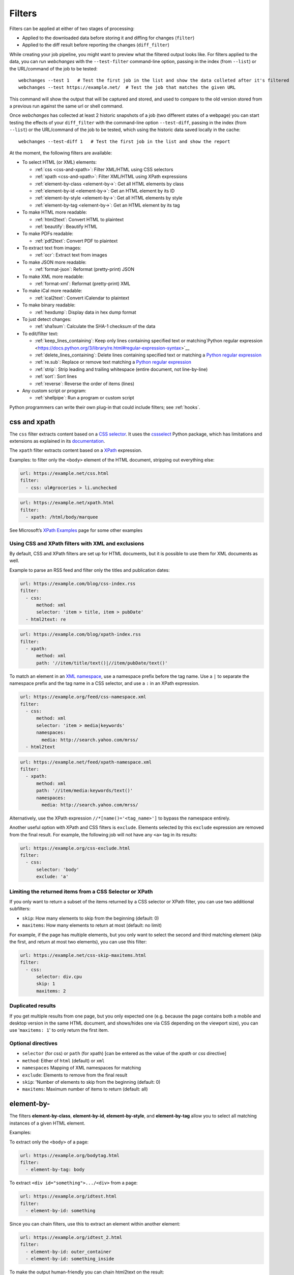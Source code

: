 .. **** IMPORTANT ****
   All code examples here need to have a unique URL that maps to an entry in the file
   test/data/filter_documentation_testdata.yaml. This will be used by testing to ensure that all examples work.

.. _filters:

=======
Filters
=======
Filters can be applied at either of two stages of processing:

* Applied to the downloaded data before storing it and diffing for changes (``filter``)
* Applied to the diff result before reporting the changes (``diff_filter``)

While creating your job pipeline, you might want to preview what the filtered output looks like. For filters applied
to the data, you can run `webchanges` with the ``--test-filter`` command-line option, passing in the index (from
``--list``) or the URL/command of the job to be tested::

   webchanges --test 1   # Test the first job in the list and show the data colleted after it's filtered
   webchanges --test https://example.net/  # Test the job that matches the given URL

This command will show the output that will be captured and stored, and used to compare to the old version stored from
a previous run against the same url or shell command.

Once `webchanges` has collected at least 2 historic snapshots of a job (two different states of a webpage) you can start
testing the effects of your ``diff_filter`` with the command-line option ``--test-diff``, passing in the index (from
``--list``) or the URL/command of the job to be tested, which using the historic data saved locally in the cache::

   webchanges --test-diff 1   # Test the first job in the list and show the report


At the moment, the following filters are available:

.. To convert the "webchanges --features" output, use:
   webchanges --features | sed -e 's/^  \* \(.*\) - \(.*\)$/- **\1**: \2/'

* To select HTML (or XML) elements:

  - :ref:`css <css-and-xpath>`: Filter XML/HTML using CSS selectors
  - :ref:`xpath <css-and-xpath>`: Filter XML/HTML using XPath expressions
  - :ref:`element-by-class <element-by->`: Get all HTML elements by class
  - :ref:`element-by-id <element-by->`: Get an HTML element by its ID
  - :ref:`element-by-style <element-by->`: Get all HTML elements by style
  - :ref:`element-by-tag <element-by->`: Get an HTML element by its tag

* To make HTML more readable:

  - :ref:`html2text`: Convert HTML to plaintext
  - :ref:`beautify`: Beautify HTML

* To make PDFs readable:

  - :ref:`pdf2text`: Convert PDF to plaintext

* To extract text from images:

  - :ref:`ocr`: Extract text from images

* To make JSON more readable:

  - :ref:`format-json`: Reformat (pretty-print) JSON

* To make XML more readable:

  - :ref:`format-xml`: Reformat (pretty-print) XML

* To make iCal more readable:

  - :ref:`ical2text`: Convert iCalendar to plaintext

* To make binary readable:

  - :ref:`hexdump`: Display data in hex dump format

* To just detect changes:

  - :ref:`sha1sum`: Calculate the SHA-1 checksum of the data

* To edit/filter text:

  - :ref:`keep_lines_containing`: Keep only lines containing specified text or matching`Python regular expression
    <https://docs.python.org/3/library/re.html#regular-expression-syntax>`__
  - :ref:`delete_lines_containing`: Delete lines containing specified text or matching a `Python regular expression
    <https://docs.python.org/3/library/re.html#regular-expression-syntax>`__
  - :ref:`re.sub`: Replace or remove text matching a `Python regular expression
    <https://docs.python.org/3/library/re.html#regular-expression-syntax>`__
  - :ref:`strip`: Strip leading and trailing whitespace (entire document, not line-by-line)
  - :ref:`sort`: Sort lines
  - :ref:`reverse`: Reverse the order of items (lines)

* Any custom script or program:

  - :ref:`shellpipe`: Run a program or custom script

Python programmers can write their own plug-in that could include filters; see :ref:`hooks`.



.. _css-and-xpath:

css and xpath
-------------
The ``css`` filter extracts content based on a `CSS selector <https://www.w3.org/TR/selectors/>`__. It uses the
`cssselect <https://pypi.org/project/cssselect/>`__ Python package, which has limitations and extensions as explained
in its `documentation <https://cssselect.readthedocs.io/en/latest/#supported-selectors>`__.

The ``xpath`` filter extracts content based on a `XPath <https://www.w3.org/TR/xpath>`__ expression.

Examples: to filter only the ``<body>`` element of the HTML document, stripping out everything else:

.. code-block:: yaml

   url: https://example.net/css.html
   filter:
     - css: ul#groceries > li.unchecked

.. code-block:: yaml

   url: https://example.net/xpath.html
   filter:
     - xpath: /html/body/marquee

See Microsoft’s `XPath Examples <https://msdn.microsoft.com/en-us/library/ms256086(v=vs.110).aspx>`__ page for some
other examples

Using CSS and XPath filters with XML and exclusions
"""""""""""""""""""""""""""""""""""""""""""""""""""
By default, CSS and XPath filters are set up for HTML documents, but it is possible to use them for XML documents as
well.

Example to parse an RSS feed and filter only the titles and publication dates:

.. code-block:: yaml

   url: https://example.com/blog/css-index.rss
   filter:
     - css:
         method: xml
         selector: 'item > title, item > pubDate'
     - html2text: re

.. code-block:: yaml

   url: https://example.com/blog/xpath-index.rss
   filter:
     - xpath:
         method: xml
         path: '//item/title/text()|//item/pubDate/text()'

To match an element in an `XML namespace <https://www.w3.org/TR/xml-names/>`__, use a namespace prefix before the tag
name. Use a ``|`` to separate the namespace prefix and the tag name in a CSS selector, and use a ``:`` in an XPath
expression.

.. code-block:: yaml

   url: https://example.org/feed/css-namespace.xml
   filter:
     - css:
         method: xml
         selector: 'item > media|keywords'
         namespaces:
           media: http://search.yahoo.com/mrss/
     - html2text

.. code-block:: yaml

   url: https://example.net/feed/xpath-namespace.xml
   filter:
     - xpath:
         method: xml
         path: '//item/media:keywords/text()'
         namespaces:
           media: http://search.yahoo.com/mrss/


Alternatively, use the XPath expression ``//*[name()='<tag_name>']`` to bypass the namespace entirely.

Another useful option with XPath and CSS filters is ``exclude``. Elements selected by this ``exclude`` expression are
removed from the final result. For example, the following job will not have any ``<a>`` tag in its results:

.. code-block:: yaml

   url: https://example.org/css-exclude.html
   filter:
     - css:
         selector: 'body'
         exclude: 'a'

Limiting the returned items from a CSS Selector or XPath
""""""""""""""""""""""""""""""""""""""""""""""""""""""""
If you only want to return a subset of the items returned by a CSS selector or XPath filter, you can use two additional
subfilters:

* ``skip``: How many elements to skip from the beginning (default: 0)
* ``maxitems``: How many elements to return at most (default: no limit)

For example, if the page has multiple elements, but you only want to select the second and third matching element (skip
the first, and return at most two elements), you can use this filter:

.. code:: yaml

   url: https://example.net/css-skip-maxitems.html
   filter:
     - css:
         selector: div.cpu
         skip: 1
         maxitems: 2

Duplicated results
""""""""""""""""""
If you get multiple results from one page, but you only expected one (e.g. because the page contains both a mobile and
desktop version in the same HTML document, and shows/hides one via CSS depending on the viewport size), you can use
'``maxitems: 1``' to only return the first item.


Optional directives
"""""""""""""""""""
* ``selector`` (for css) or ``path`` (for xpath) [can be entered as the value of the `xpath` or `css` directive]
* ``method``: Either of ``html`` (default) or ``xml``
* ``namespaces`` Mapping of XML namespaces for matching
* ``exclude``: Elements to remove from the final result
* ``skip``: 'Number of elements to skip from the beginning (default: 0)
* ``maxitems``: Maximum number of items to return (default: all)


.. _element-by-:

element-by-
-----------
The filters **element-by-class**, **element-by-id**, **element-by-style**, and **element-by-tag** allow you to select
all matching instances of a given HTML element.

Examples:

To extract only the ``<body>`` of a page:

.. code-block:: yaml

   url: https://example.org/bodytag.html
   filter:
     - element-by-tag: body


To extract ``<div id="something">.../<div>`` from a page:

.. code-block:: yaml

   url: https://example.org/idtest.html
   filter:
     - element-by-id: something

Since you can chain filters, use this to extract an element within another element:

.. code-block:: yaml

   url: https://example.org/idtest_2.html
   filter:
     - element-by-id: outer_container
     - element-by-id: something_inside

To make the output human-friendly you can chain html2text on the result:

.. code-block:: yaml

   url: https://example.net/id2text.html
   filter:
     - element-by-id: something
     - html2text:



.. _html2text:

html2text
-------------
This filter converts HTML (or XML) to plaintext.

Optional directives
"""""""""""""""""""
* ``method``: One of:

 - ``html2text``: Uses the `html2text <https://pypi.org/project/html2text/>`__ Python package (default) and retains
   some simple formatting (Markup language)
 - ``bs4``: Uses the `BeautifulSoup <https://pypi.org/project/beautifulsoup4/>`__ Python package to extract text
 - ``re``: Uses regex to strip tags


``html2text``
^^^^^^^^^^^^^
This filter converts HTML into `Markdown <https://www.markdownguide.org/>`__.
using the `html2text <https://pypi.org/project/html2text/>`__ Python package.

It is the recommended option to convert all types of HTML into readable text.

Example configuration:

Note: If the content has tables, adding the sub-directive `pad_tables: true` *may* improve readability.

.. code-block:: yaml

    url: https://example.com/html2text.html
    filter:
      - xpath: '//section[@role="main"]'
      - html2text:
          pad_tables: true

Optional sub-directives
~~~~~~~~~~~~~~~~~~~~~~~
* See `documentation <https://github.com/Alir3z4/html2text/blob/master/docs/usage.md#available-options>`__
* Note that the following options are set by default (but can be overridden): ensure that accented
  characters are kept as they are (`unicode_snob: true`), lines aren't chopped up
  (`body_width: 0`), additional empty lines aren't added between sections
  (`single_line_break: true`), and images are ignored (`ignore_images: true`).


``bs4``
^^^^^^^
This filter extracts unformatted text from HTML using the `BeautifulSoup
<https://pypi.org/project/beautifulsoup4/>`__, specifically its `get_text(strip=True)
<https://www.crummy.com/software/BeautifulSoup/bs4/doc/#get-text>`__ method.

Note that as of Beautiful Soup version 4.9.0, when lxml or html.parser are in use, the contents of <script>, <style>,
and <template> tags are not considered to be ‘text’, since those tags are not part of the human-visible content of the
page.

Optional sub-directives
~~~~~~~~~~~~~~~~~~~~~~~
* ``parser``: As per `documentation
  <https://www.crummy.com/software/BeautifulSoup/bs4/doc/#specifying-the-parser-to-use>`__  (default: ``lxml``)

Required packages
~~~~~~~~~~~~~~~~~
To run jobs with this filter, you need to install :ref:`additional Python packages <optional_packages>`.
Install them using:

.. code-block:: bash

   pip install --upgrade webchanges[bs4]

``re``
^^^^^^
A simple HTML/XML tag stripper based on applying a regex.  Very fast but may
not yield the prettiest results.


.. _beautify:

beautify
--------
This filter uses the `BeautifulSoup <https://pypi.org/project/beautifulsoup4/>`__, `jsbeautifier
<https://pypi.org/project/jsbeautifier/>`__ and `cssbeautifier <https://pypi.org/project/cssbeautifier/>`__ Python
packages to reformat an HTML document to make it more readable.

Required packages
"""""""""""""""""
To run jobs with this filter, you need to install :ref:`additional Python packages <optional_packages>`.
Install them using:

.. code-block:: bash

   pip install --upgrade webchanges[beautify]



.. _pdf2text:

pdf2text
--------
This filter converts a PDF file to plaintext using the `pdftotext
<https://github.com/jalan/pdftotext/blob/master/README.md#pdftotext>`__ Python library, itself based on the `Poppler
<https://poppler.freedesktop.org/>`__ library.

This filter *must* be the first filter in a chain of filters.

.. code-block:: yaml

   url: https://example.net/pdf-test.pdf
   filter:
     - pdf2text


If the PDF file is password protected, you can specify its password:

.. code-block:: yaml

   url: https://example.net/pdf-test-password.pdf
   filter:
     - pdf2text:
         password: webchangessecret

Optional sub-directives
"""""""""""""""""""""""
* ``password``: Password for a password-protected PDF file

Required packages
"""""""""""""""""
To run jobs with this filter, you need to install :ref:`additional Python packages <optional_packages>`.
Install them using:

.. code-block:: bash

   pip install --upgrade webchanges[pdf2text]

In addition, you need to install any of the OS-specific dependencies of Poppler (see
`website <https://github.com/jalan/pdftotext/blob/master/README.md#os-dependencies>`__).


.. _ocr:

ocr
---
This filter extracts text from images using the `Tesseract OCR engine <https://github.com/tesseract-ocr>`_. Any file
format supported by the `Pillow <https://python-pillow.org>`_ (PIL Fork) Python package is supported.

This filter *must* be the first filter in a chain of filters, since it consumes binary data.

.. code-block:: yaml

   url: https://example.net/ocr-test.png
   filter:
     - ocr:
         timeout: 5
         language: eng

Optional sub-directives
"""""""""""""""""""""""
* ``timeout``: Timeout for the recognition, in seconds (default: 10 seconds)
* ``language``: Text language (e.g. ``fra`` or ``eng+fra``) (default: ``eng``)

Required packages
"""""""""""""""""
To run jobs with this filter, you need to install :ref:`additional Python packages <optional_packages>`.
Install them using:

.. code-block:: bash

   pip install --upgrade webchanges[ocr]

In addition, you need to install `Tesseract <https://tesseract-ocr.github.io/tessdoc/Home.html>`__.



.. _format-json:

format-json
---------------
This filter deserializes a JSON object and reformats it using Python's `json.dumps
<https://docs.python.org/3/library/json.html#json.dumps>`__ with indentations.

Optional sub-directives
"""""""""""""""""""""""
* ``indentation``: Number of characters indent to pretty-print JSON array elements; ``None`` selects the most compact
  representation (default: 4)
* ``sort_keys`` (true/false): Whether to sort the output of dictionaries by key (default: false)

Advanced tip
""""""""""""
Python programmers can use an advanced technique to select only certain elements of the JSON object; see
:ref:`json_dict`.

.. _format-xml:

format-xml
----------
This filter deserializes an XML object and reformats it using the `lxml <https://lxml.de>`__ Python package's
etree.tostring `pretty_print <https://lxml.de/apidoc/lxml.etree.html#lxml.etree.tostring>`__ option.



.. _ical2text:

ical2text
---------
This filter reads an iCalendar document and converts them to easy-to read text

.. code-block:: yaml

   name: "Make iCal file readable test"
   url: https://example.com/cal.ics
   filter:
     - ical2text:

Required packages
"""""""""""""""""
To run jobs with this filter, you need to install :ref:`additional Python packages <optional_packages>`.
Install them using:

.. code-block:: bash

   pip install --upgrade webchanges[ical2text]



.. _hexdump:

hexdump
-----------
This filter display the contents both in binary and ASCII (hex dump format).

.. code-block:: yaml

   name: Display binary and ASCII test
   command: cat testfile
   filter:
     - hexdump:



.. _sha1sum:

sha1sum
-----------
This filter calculates a SHA-1 hash for the document.

.. code-block:: yaml

   name: "Calculate SHA-1 hash test"
   url: https://example.com/sha.html
   filter:
     - sha1sum:



.. _keep_lines_containing:

keep_lines_containing
---------------------
This filter keeps only lines that contain the text specified (default) or match the Python `regular
expression <https://docs.python.org/3/library/re.html#regular-expression-syntax>`__ specified, discarding the others.
Note that while this filter emulates Linux's `grep`, it **does not** use the executable `grep`.

Examples:

.. code-block:: yaml

   name: "convert HTML to text, strip whitespace, and only keep lines that have the sequence ``a,b:`` in them"
   url: https://example.com/keep_lines_containing.html
   filter:
     - html2text:
     - keep_lines_containing: 'a,b:'

.. code-block:: yaml

   name: "keep only lines that contain 'error' irrespective of its case (e.g. Error, ERROR, error, etc.)"
   url: https://example.com/keep_lines_containing_re.txt
   filter:
     - keep_lines_containing:
         re: '(?i)error'

Note: in regex ``(?i)`` is the inline flag for `case-insensitive matching <https://docs.python.org/3/library/re.html#re.I>`__.

Optional sub-directives
"""""""""""""""""""""""
* ``text`` (default): Match the text provided
* ``re``: Match the the Python `regular
  expression <https://docs.python.org/3/library/re.html#regular-expression-syntax>`__ provided



.. _delete_lines_containing:

delete_lines_containing
-----------------------
This filter is the inverse of ``keep_lines_containing`` above and discards all lines that contain the text specified
(default) or match the Python `regular expression
<https://docs.python.org/3/library/re.html#regular-expression-syntax>`__, keeping the others.

Examples:

.. code-block:: yaml

   name: "eliminate lines that contain 'xyz'"
   url: https://example.com/delete_lines_containing.txt
   filter:
     - delete_lines_containing: 'xyz'


.. code-block:: yaml

   name: "eliminate lines that start with 'warning' irrespective of its case (e.g. Warning, Warning, warning, etc.)"
   url: https://example.com/delete_lines_containing_re.txt
   filter:
     - delete_lines_containing:
         re: '(?i)^warning'

Notes: in regex ``(?i)`` is the inline flag for `case-insensitive matching
<https://docs.python.org/3/library/re.html#re.I>`__ and ``^`` (caret) matches the `start of the string
<https://docs.python.org/3/library/re.html#regular-expression-syntax>`__.



Optional sub-directives
"""""""""""""""""""""""
* ``text`` (default): Match the text provided
* ``re``: Match the the Python `regular
  expression <https://docs.python.org/3/library/re.html#regular-expression-syntax>`__ provided



.. _re.sub:

re.sub
------
This filter deletes or replaces text using Python `regular expressions
<https://docs.python.org/3/library/re.html#regular-expression-syntax>`__.

Just specifying a regular expression (regex) as the value will remove the match. Patterns can be replaced with another
string using ``pattern`` as the expression and ``repl`` as the replacement.

All features are described in Python’s re.sub `documentation <https://docs.python.org/3/library/re.html#re.sub>`__. The
``pattern`` and ``repl`` values are passed to this function as-is; if ``repl`` is missing, then it's considered to be an
empty string, and this filter deletes the the leftmost non-overlapping occurrences of ``pattern``.

The following example applies the filter 3 times:

.. code-block:: yaml

   name: "Strip href and change a few tags"
   url: https://example.com/re_sub.html
   filter:
     - re.sub: '\s*href="[^"]*"'
     - re.sub:
         pattern: '<h1>'
         repl: 'HEADING 1: '
     - re.sub:
         pattern: '</([^>]*)>'
         repl: '<END OF TAG \1>'

You can use the entire range of Python's `regular expression (regex) syntax
<https://docs.python.org/3/library/re.html#regular-expression-syntax>`__: for example groups (``()``) in the ``pattern``
and ``\1`` (etc.) to refer to these groups in the ``repl`` as in the example below, which replaces the number of
milliseconds (which may vary each time you check this page and generate a change report) with an X (which therefore
never changes):

.. code-block:: yaml

   name: "Replace a changing number in a sentence with an X"
   url: https://example.com/re_sub_group.html
   filter:
     - html2text:
     - re.sub:
         pattern: '(Page generated in )([0-9.])*( milliseconds.)'
         repl: '\1X\3'

Optional sub-directives
"""""""""""""""""""""""
* ``pattern``: Regular expression to match for replacement; this sub-directive must be specified when using the ``repl``
  sub-directive, otherwise the pattern can be specified as the value of ``re.sub`` (in which case a match will be
  deleted)
* ``repl``: The string for replacement. If this sub-directive is missing, defaults to empty string (i.e. deletes the
  string matched in ``pattern``)


.. _strip:

strip
-----
This filter removes leading and trailing whitespace.  Unlike many other filters, this filter is applied to the entire
document and is **not** applied line-by line.

.. code-block:: yaml

   name: "Stripping leading and trailing whitespace test"
   url: https://example.com/strip.html
   filter:
     - strip:


.. _sort:

sort
----
This filter performs a line-based sorting, ignoring cases (i.e. case folding as per Python's `implementation
<https://docs.python.org/3/library/stdtypes.html#str.casefold>`__).

If the source provides data in random order, you should sort it before the comparison in order to avoid diffing based
only on changes in the sequence.

.. code-block:: yaml

   name: "Sorting lines test"
   url: https://example.net/sorting.txt
   filter:
     - sort

The sort filter takes an optional ``separator`` parameter that defines the item separator (by default sorting is
line-based), for example to sort text paragraphs (text separated by an empty line):

.. code:: yaml

   url: https://example.org/paragraphs.txt
   filter:
     - sort:
         separator: "\n\n"

This can be combined with a boolean ``reverse`` option, which is useful for sorting and reversing with the same
separator (using ``%`` as separator, this would turn ``3%2%4%1`` into ``4%3%2%1``):

.. code:: yaml

   url: https://example.org/sort-reverse-percent.txt
   filter:
     - sort:
         separator: '%'
         reverse: true

Optional sub-directives
"""""""""""""""""""""""
* ``separator``: The string used to separate items to be sorted (default: ``\n``, i.e. line-based sorting)
* ``reverse`` (true/false): Whether the sorting direction is reversed (default: false)



.. _reverse:

reverse
-------

This filter reverses the order of items (lines) without sorting:

.. code:: yaml

   url: https://example.com/reverse-lines.txt
   filter:
     - reverse

This behavior can be changed by using an optional separator string argument (e.g. items separated by a pipe (``|``)
symbol, as in ``1|4|2|3``, which would be reversed to ``3|2|4|1``):

.. code:: yaml

   url: https://example.net/reverse-separator.txt
   filter:
     - reverse: '|'

Alternatively, the filter can be specified more verbose with a dict. In this example ``"\n\n"`` is used to separate
paragraphs (items that are separated by an empty line):

.. code:: yaml

   url: https://example.org/reverse-paragraphs.txt
   filter:
     - reverse:
         separator: "\n\n"


Optional sub-directives
"""""""""""""""""""""""
* ``separator`` (optional): The string used to separate items whose order is to be reversed (default: ``\n``, i.e.
  line-based reversing); it can also be specified inline as the value of ``reverse``



.. _shellpipe:

shellpipe
---------
The data to be filtered is passed to a 'shell' command or script and the output from this is used by `webchanges`. The
environment variable ``URLWATCH_JOB_NAME`` will have the name of the job, while ``URLWATCH_JOB_LOCATION`` its 'location'
(the value of either ``url`` or ``command``).

.. code-block:: yaml

   url: https://example.net/shellpipe.html
   filter:
     - shellpipe: echo TEST

If the command errors, the output of that error will be in the first line, before the traceback.

WARNING: On Linux systems, this filter will not run for security reasons unless both the config directory and the jobs
file are owned by and writeable **only** by the same user (and not by the group or other users) who is running the job.
To set this up:

.. code-block:: bash

   cd ~/.config/webchanges
   sudo chown $USER:$GROUP . *
   chmod g-w . *
   chmod o-w . *
